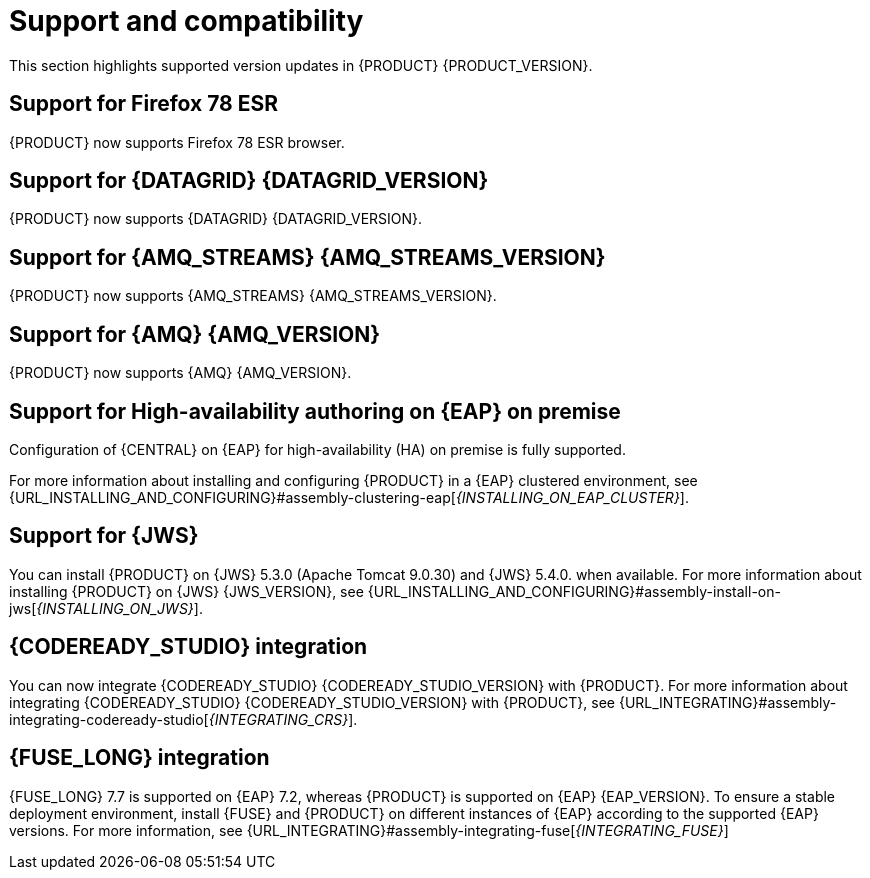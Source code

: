[id='rn-support-ref']
= Support and compatibility

This section highlights supported version updates in {PRODUCT} {PRODUCT_VERSION}.

== Support for Firefox 78 ESR

{PRODUCT} now supports Firefox 78 ESR browser.

== Support for {DATAGRID} {DATAGRID_VERSION}

{PRODUCT} now supports {DATAGRID} {DATAGRID_VERSION}.

== Support for {AMQ_STREAMS} {AMQ_STREAMS_VERSION}

{PRODUCT} now supports {AMQ_STREAMS} {AMQ_STREAMS_VERSION}.

== Support for {AMQ} {AMQ_VERSION}

{PRODUCT} now supports {AMQ} {AMQ_VERSION}.

== Support for High-availability authoring on {EAP} on premise

Configuration of {CENTRAL} on {EAP} for high-availability (HA) on premise is fully supported.

For more information about installing and configuring {PRODUCT} in a {EAP} clustered environment, see {URL_INSTALLING_AND_CONFIGURING}#assembly-clustering-eap[_{INSTALLING_ON_EAP_CLUSTER}_].

== Support for {JWS}

You can install {PRODUCT} on {JWS} 5.3.0 (Apache Tomcat 9.0.30) and {JWS} 5.4.0. when available. For more information about installing {PRODUCT} on {JWS} {JWS_VERSION}, see {URL_INSTALLING_AND_CONFIGURING}#assembly-install-on-jws[_{INSTALLING_ON_JWS}_].

== {CODEREADY_STUDIO} integration

You can now integrate {CODEREADY_STUDIO} {CODEREADY_STUDIO_VERSION} with {PRODUCT}. For more information about integrating {CODEREADY_STUDIO} {CODEREADY_STUDIO_VERSION} with {PRODUCT}, see {URL_INTEGRATING}#assembly-integrating-codeready-studio[_{INTEGRATING_CRS}_].

== {FUSE_LONG} integration

{FUSE_LONG} 7.7 is supported on {EAP} 7.2, whereas {PRODUCT} is supported on {EAP} {EAP_VERSION}. To ensure a stable deployment environment, install {FUSE} and {PRODUCT} on different instances of {EAP} according to the supported {EAP} versions.
For more information, see {URL_INTEGRATING}#assembly-integrating-fuse[_{INTEGRATING_FUSE}_]
